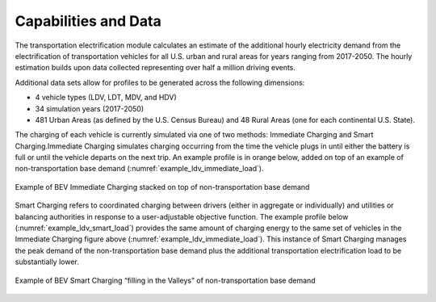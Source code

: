 Capabilities and Data
#####################
The transportation electrification module calculates an estimate of the additional
hourly electricity demand from the electrification of transportation vehicles for all
U.S. urban and rural areas for years ranging from 2017-2050.  The hourly estimation
builds upon data collected representing over half a million driving events.

Additional data sets allow for profiles to be generated across the following dimensions:

+ 4 vehicle types (LDV, LDT, MDV, and HDV)
+ 34 simulation years (2017-2050)
+ 481 Urban Areas (as defined by the U.S. Census Bureau) and 48 Rural Areas (one for
  each continental U.S. State).

The charging of each vehicle is currently simulated via one of two methods: Immediate
Charging and Smart Charging.Immediate Charging simulates charging occurring from the
time the vehicle plugs in until either the battery is full or until the vehicle departs
on the next trip. An example profile is in orange below, added on top of an example
of non-transportation base demand (:numref:`example_ldv_immediate_load`).  

.. _example_ldv_immediate_load:

.. figure:: demand/transportation_electrification/img/data/ldv_immediate_load.png
   :align: center

   Example of BEV Immediate Charging stacked on top of non-transportation base demand

Smart Charging refers to coordinated charging between drivers (either in aggregate or
individually) and utilities or balancing authorities in response to a user-adjustable
objective function. The example profile below (:numref:`example_ldv_smart_load`) 
provides the same amount of charging energy to the same set of vehicles in the Immediate 
Charging figure above (:numref:`example_ldv_immediate_load`). This instance of Smart 
Charging manages the peak demand of the non-transportation base demand plus the 
additional transportation electrification load to be substantially lower.  

.. _example_ldv_smart_load:

.. figure:: demand/transportation_electrification/img/data/ldv_smart_load.png
   :align: center

   Example of BEV Smart Charging “filling in the Valleys” of non-transportation base demand
